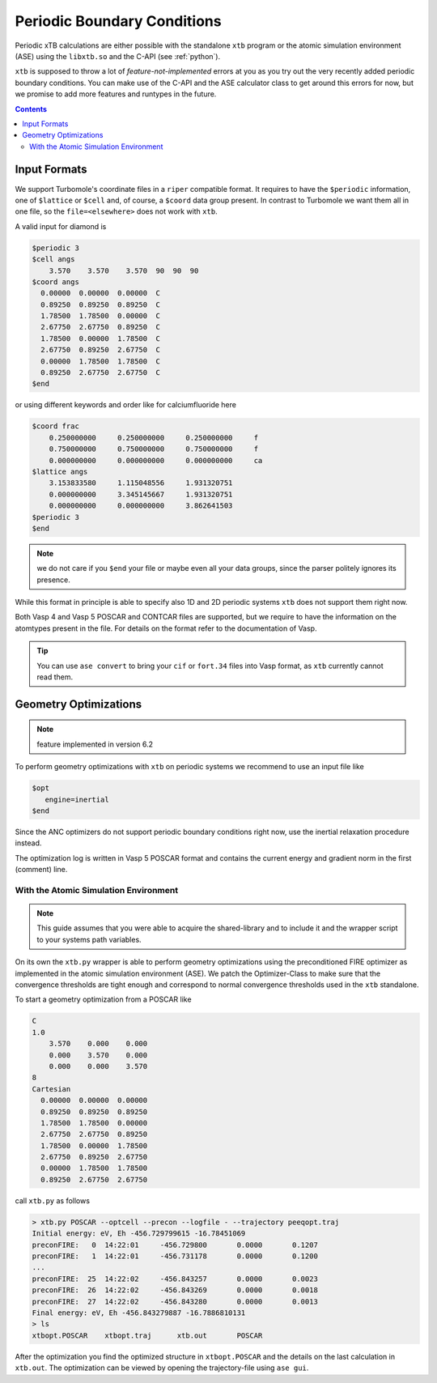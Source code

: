 .. _pbc:

------------------------------
 Periodic Boundary Conditions
------------------------------

Periodic xTB calculations are either possible with the standalone ``xtb``
program or the atomic simulation environment (ASE) using the ``libxtb.so``
and the C-API (see :ref:`python`).

``xtb`` is supposed to throw a lot of *feature-not-implemented* errors at
you as you try out the very recently added periodic boundary conditions.
You can make use of the C-API and the ASE calculator class to get around this
errors for now, but we promise to add more features and runtypes in the future.

.. contents::

Input Formats
=============

We support Turbomole's coordinate files in a ``riper`` compatible format.
It requires to have the ``$periodic`` information, one of ``$lattice`` or ``$cell``
and, of course, a ``$coord`` data group present.
In contrast to Turbomole we want them all in one file,
so the ``file=<elsewhere>`` does not work with ``xtb``.

A valid input for diamond is

.. code-block:: none

   $periodic 3
   $cell angs
       3.570    3.570    3.570  90  90  90
   $coord angs
     0.00000  0.00000  0.00000  C
     0.89250  0.89250  0.89250  C
     1.78500  1.78500  0.00000  C
     2.67750  2.67750  0.89250  C
     1.78500  0.00000  1.78500  C
     2.67750  0.89250  2.67750  C
     0.00000  1.78500  1.78500  C
     0.89250  2.67750  2.67750  C
   $end

or using different keywords and order like for calciumfluoride here

.. code-block:: text

   $coord frac
       0.250000000     0.250000000     0.250000000     f
       0.750000000     0.750000000     0.750000000     f
       0.000000000     0.000000000     0.000000000     ca
   $lattice angs
       3.153833580     1.115048556     1.931320751
       0.000000000     3.345145667     1.931320751
       0.000000000     0.000000000     3.862641503
   $periodic 3
   $end

.. note:: we do not care if you ``$end`` your file or maybe even all your
          data groups, since the parser politely ignores its presence.

While this format in principle is able to specify also 1D and 2D periodic
systems ``xtb`` does not support them right now.

Both Vasp 4 and Vasp 5 POSCAR and CONTCAR files are supported, but we
require to have the information on the atomtypes present in the file.
For details on the format refer to the documentation of Vasp.

.. tip:: You can use ``ase convert`` to bring your ``cif`` or ``fort.34`` files
         into Vasp format, as ``xtb`` currently cannot read them.

Geometry Optimizations
======================

.. note:: feature implemented in version 6.2

To perform geometry optimizations with ``xtb`` on periodic systems we
recommend to use an input file like

.. code-block:: none

   $opt
      engine=inertial
   $end

Since the ANC optimizers do not support periodic boundary conditions right now,
use the inertial relaxation procedure instead.

The optimization log is written in Vasp 5 POSCAR format and contains the
current energy and gradient norm in the first (comment) line.

With the Atomic Simulation Environment
--------------------------------------

.. note:: This guide assumes that you were able to acquire the shared-library
          and to include it and the wrapper script to your systems path variables.

On its own the ``xtb.py`` wrapper is able to perform geometry optimizations
using the preconditioned FIRE optimizer as implemented in the atomic simulation
environment (ASE). We patch the Optimizer-Class to make sure that the convergence
thresholds are tight enough and correspond to normal convergence thresholds
used in the ``xtb`` standalone.

To start a geometry optimization from a POSCAR like

.. code:: text

   C 
   1.0
       3.570    0.000    0.000
       0.000    3.570    0.000
       0.000    0.000    3.570
   8
   Cartesian
     0.00000  0.00000  0.00000
     0.89250  0.89250  0.89250
     1.78500  1.78500  0.00000
     2.67750  2.67750  0.89250
     1.78500  0.00000  1.78500
     2.67750  0.89250  2.67750
     0.00000  1.78500  1.78500
     0.89250  2.67750  2.67750

call ``xtb.py`` as follows

.. code:: bash

   > xtb.py POSCAR --optcell --precon --logfile - --trajectory peeqopt.traj
   Initial energy: eV, Eh -456.729799615 -16.78451069
   preconFIRE:   0  14:22:01     -456.729800       0.0000       0.1207
   preconFIRE:   1  14:22:01     -456.731178       0.0000       0.1200
   ...
   preconFIRE:  25  14:22:02     -456.843257       0.0000       0.0023
   preconFIRE:  26  14:22:02     -456.843269       0.0000       0.0018
   preconFIRE:  27  14:22:02     -456.843280       0.0000       0.0013
   Final energy: eV, Eh -456.843279887 -16.7886810131
   > ls
   xtbopt.POSCAR    xtbopt.traj      xtb.out       POSCAR

After the optimization you find the optimized structure in ``xtbopt.POSCAR``
and the details on the last calculation in ``xtb.out``.
The optimization can be viewed by opening the trajectory-file using ``ase gui``.
